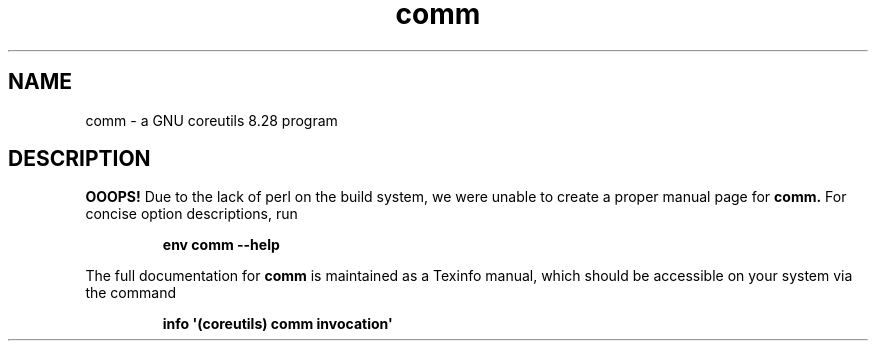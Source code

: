 .TH "comm" 1 "GNU coreutils 8.28" "User Commands"
.SH NAME
comm \- a GNU coreutils 8.28 program
.SH DESCRIPTION
.B OOOPS!
Due to the lack of perl on the build system, we were
unable to create a proper manual page for
.B comm.
For concise option descriptions, run
.IP
.B env comm --help
.PP
The full documentation for
.B comm
is maintained as a Texinfo manual, which should be accessible
on your system via the command
.IP
.B info \(aq(coreutils) comm invocation\(aq
